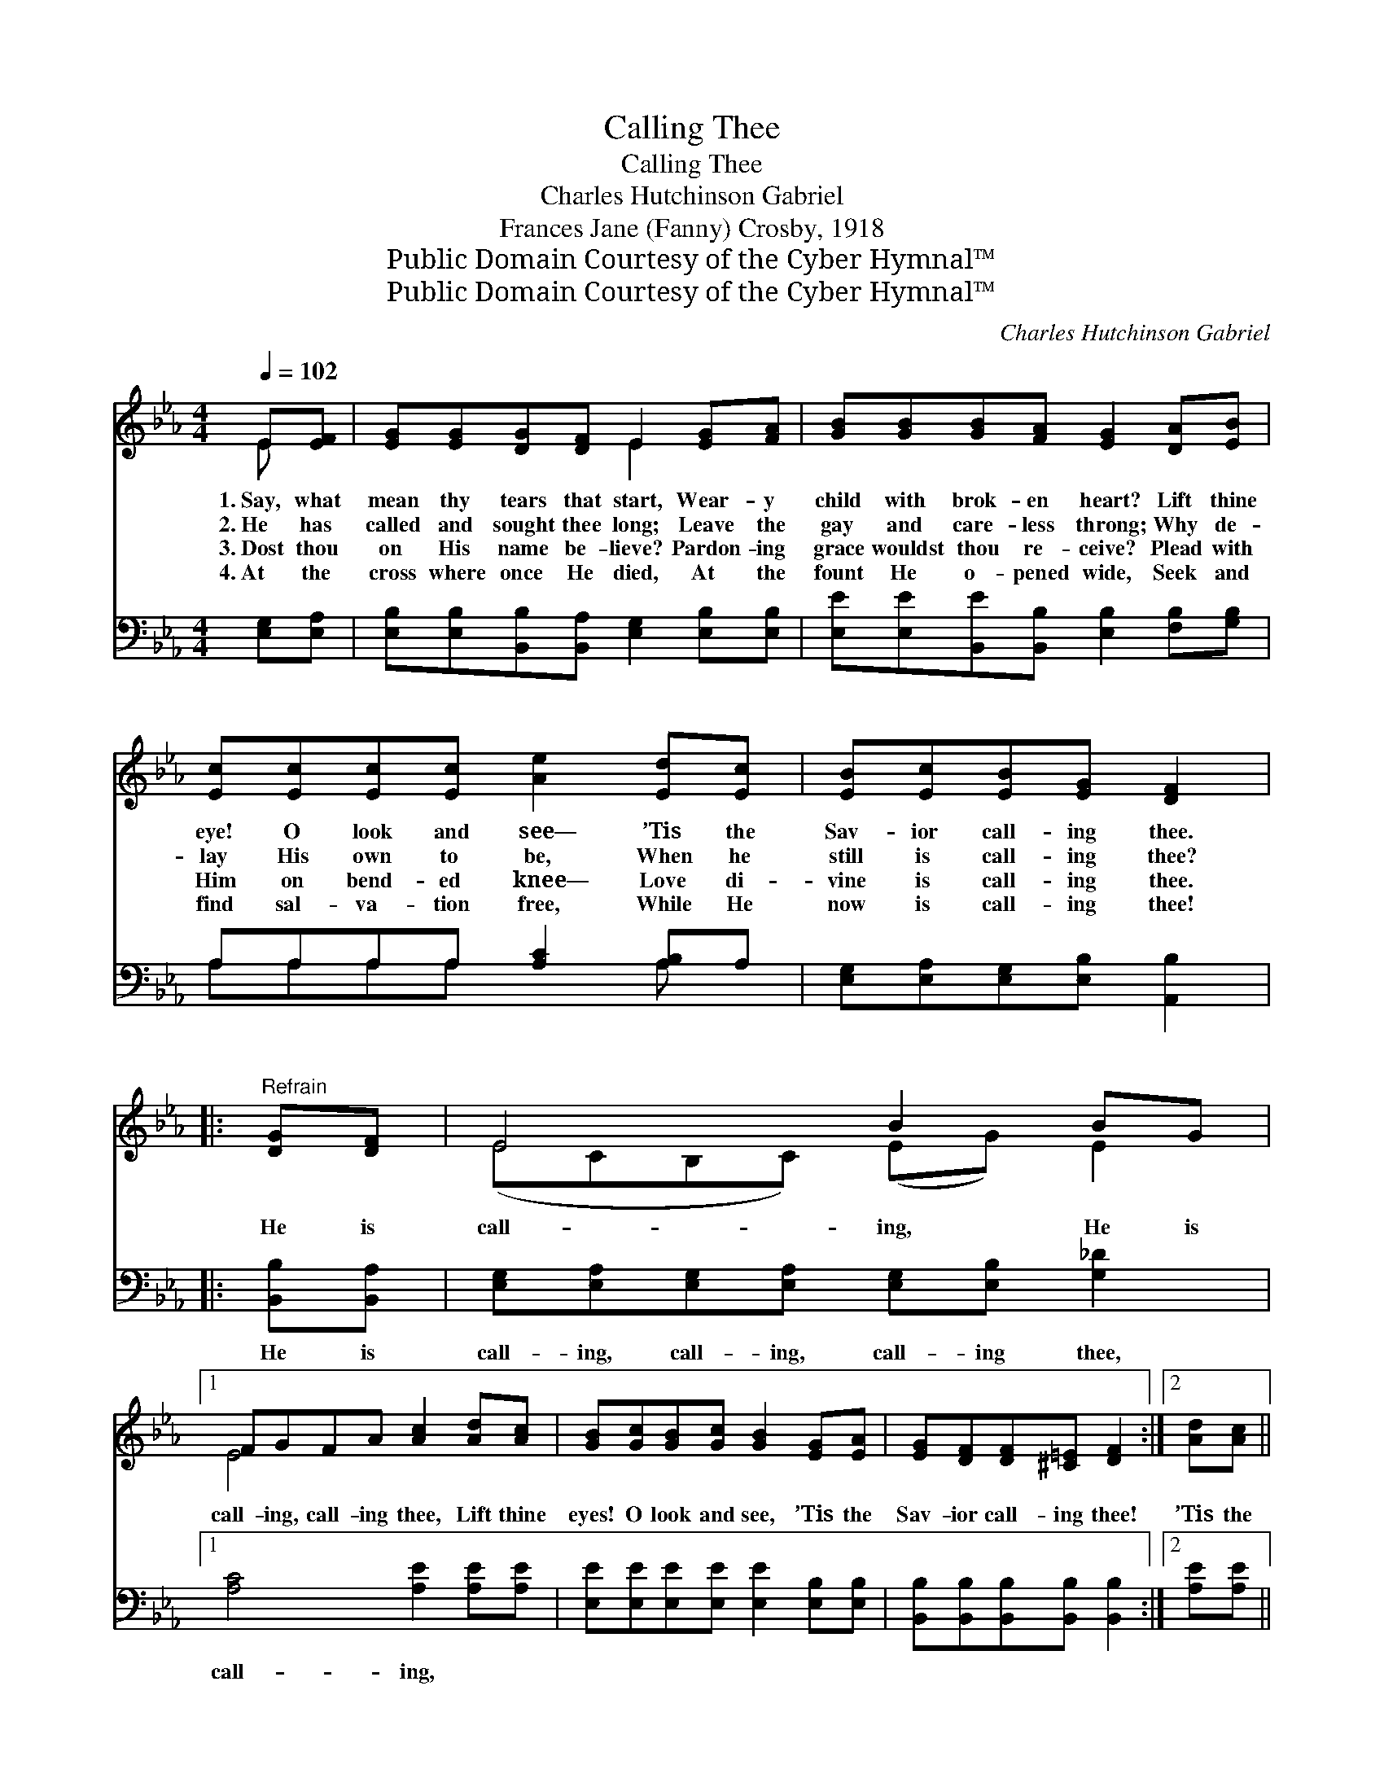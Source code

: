 X:1
T:Calling Thee
T:Calling Thee
T:Charles Hutchinson Gabriel
T:Frances Jane (Fanny) Crosby, 1918
T:Public Domain Courtesy of the Cyber Hymnal™
T:Public Domain Courtesy of the Cyber Hymnal™
C:Charles Hutchinson Gabriel
Z:Public Domain
Z:Courtesy of the Cyber Hymnal™
%%score ( 1 2 ) ( 3 4 )
L:1/8
Q:1/4=102
M:4/4
K:Eb
V:1 treble 
V:2 treble 
V:3 bass 
V:4 bass 
V:1
 E[EF] | [EG][EG][DG][DF] E2 [EG][FA] | [GB][GB][GB][FA] [EG]2 [DA][EB] | %3
w: 1.~Say, what|mean thy tears that start, Wear- y|child with brok- en heart? Lift thine|
w: 2.~He has|called and sought thee long; Leave the|gay and care- less throng; Why de-|
w: 3.~Dost thou|on His name be- lieve? Pardon- ing|grace wouldst thou re- ceive? Plead with|
w: 4.~At the|cross where once He died, At the|fount He o- pened wide, Seek and|
 [Ec][Ec][Ec][Ec] [Ae]2 [Ed][Ec] | [EB][Ec][EB][EG] [DF]2 |:"^Refrain" [DG][DF] | E4 B2 BG |1 %7
w: eye! O look and see— ’Tis the|Sav- ior call- ing thee.|||
w: lay His own to be, When he|still is call- ing thee?|He is|call- ing, He is|
w: Him on bend- ed knee— Love di-|vine is call- ing thee.|||
w: find sal- va- tion free, While He|now is call- ing thee!|||
 FGFA [Ac]2 [Ad][Ac] | [GB][Gc][GB][Gc] [GB]2 [EG][EA] | [EG][DF][DF][^C=E] [DF]2 :|2 [Ad][Ac] || %11
w: ||||
w: call- ing, call- ing thee, Lift thine|eyes! O look and see, ’Tis the|Sav- ior call- ing thee!|’Tis the|
w: ||||
w: ||||
 [GB][Gc][GB][Gc] [GB][EG][DG][DF] | E4- [B,E]2 |] %13
w: ||
w: Sav- ior call- ing, call- ing, call- ing|thee! *|
w: ||
w: ||
V:2
 E x | x4 E2 x2 | x8 | x8 | x6 |: x2 | (ECB,C) (EG) E2 |1 E4 x4 | x8 | x6 :|2 x2 || x8 | %12
 ECB,C x2 |] %13
V:3
 [E,G,][E,A,] | [E,B,][E,B,][B,,B,][B,,A,] [E,G,]2 [E,B,][E,B,] | %2
w: ~ ~|~ ~ ~ ~ ~ ~ ~|
 [E,E][E,E][B,,E][B,,B,] [E,B,]2 [F,B,][G,B,] | A,A,A,A, [A,C]2 [A,B,]A, | %4
w: ~ ~ ~ ~ ~ ~ ~|~ ~ ~ ~ ~ ~ ~|
 [E,G,][E,A,][E,G,][E,B,] [A,,B,]2 |: [B,,B,][B,,A,] | %6
w: ~ ~ ~ ~ ~|He is|
 [E,G,][E,A,][E,G,][E,A,] [E,G,][E,B,] [G,_D]2 |1 [A,C]4 [A,E]2 [A,E][A,E] | %8
w: call- ing, call- ing, call- ing thee,|call- ing, ~ ~|
 [E,E][E,E][E,E][E,E] [E,E]2 [E,B,][E,B,] | [B,,B,][B,,B,][B,,B,][B,,B,] [B,,B,]2 :|2 [A,E][A,E] || %11
w: ~ ~ ~ ~ ~ ~ ~|~ ~ ~ ~ ~|~ ~|
 [E,E][E,E][E,E][E,E] [B,,E][B,,B,][B,,B,][B,,A,] | G,A,G,A, [E,G,]2 |] %13
w: ~ ~ ~ ~ ~ ~ ~ ~|call- ing, call- ing~thee *|
V:4
 x2 | x8 | x8 | A,A,A,A, x2 A, x | x6 |: x2 | x8 |1 x8 | x8 | x6 :|2 x2 || x8 | E,4- x2 |] %13

